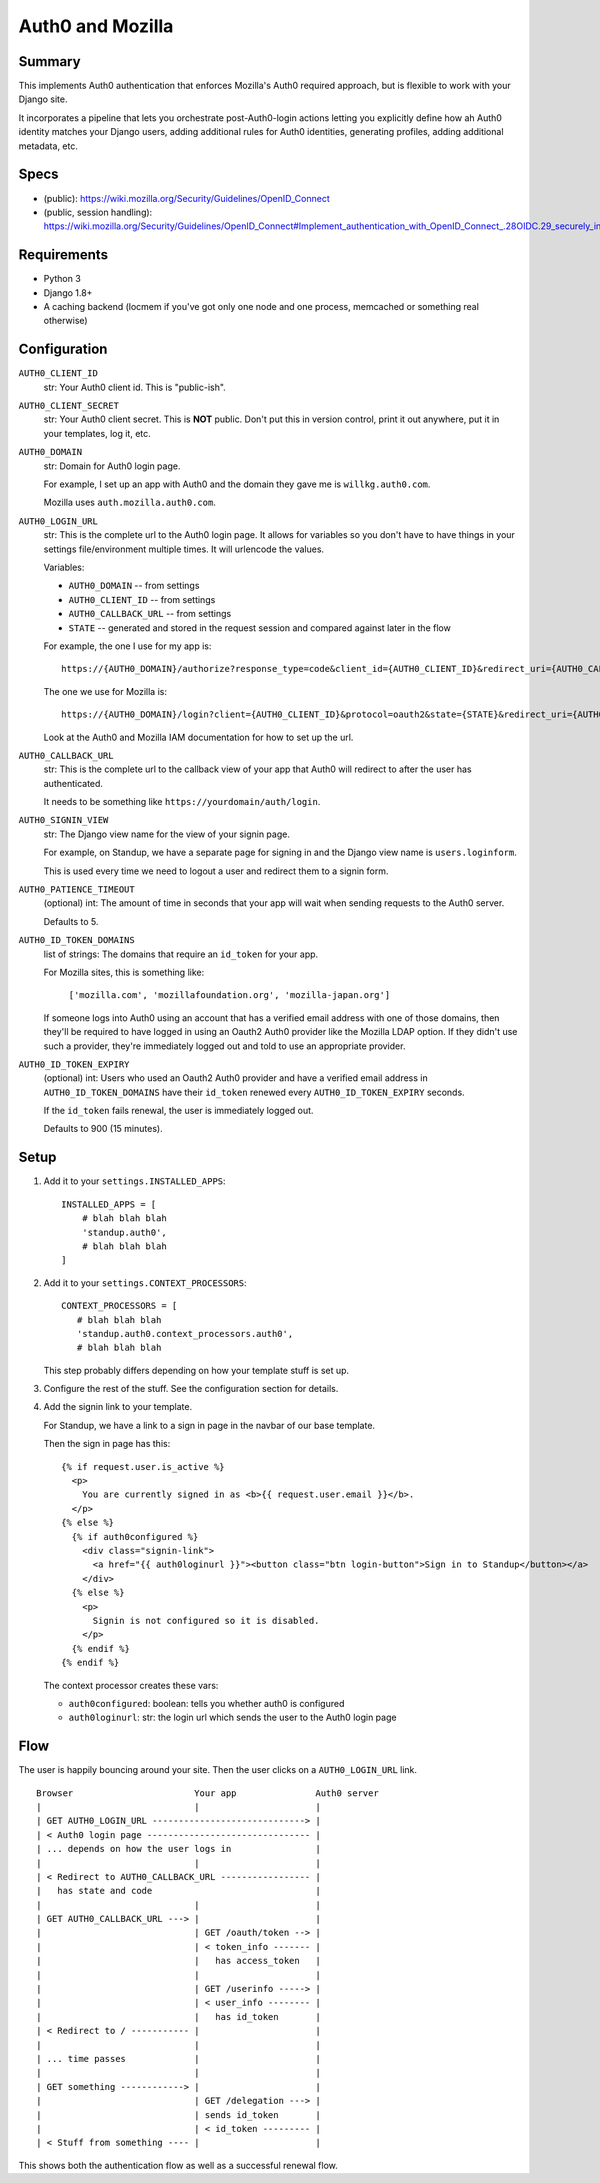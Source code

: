 =================
Auth0 and Mozilla
=================

Summary
=======

This implements Auth0 authentication that enforces Mozilla's Auth0 required
approach, but is flexible to work with your Django site.

It incorporates a pipeline that lets you orchestrate post-Auth0-login actions
letting you explicitly define how ah Auth0 identity matches your Django users,
adding additional rules for Auth0 identities, generating profiles, adding
additional metadata, etc.


Specs
=====

* (public): https://wiki.mozilla.org/Security/Guidelines/OpenID_Connect
* (public, session handling): https://wiki.mozilla.org/Security/Guidelines/OpenID_Connect#Implement_authentication_with_OpenID_Connect_.28OIDC.29_securely_in_my_web_applications_.28RP.29


Requirements
============

* Python 3
* Django 1.8+
* A caching backend (locmem if you've got only one node and one process,
  memcached or something real otherwise)


Configuration
=============

``AUTH0_CLIENT_ID``
   str: Your Auth0 client id. This is "public-ish".

``AUTH0_CLIENT_SECRET``
   str: Your Auth0 client secret. This is **NOT** public. Don't put this in version
   control, print it out anywhere, put it in your templates, log it, etc.

``AUTH0_DOMAIN``
   str: Domain for Auth0 login page.

   For example, I set up an app with Auth0 and the domain they gave me is
   ``willkg.auth0.com``.

   Mozilla uses ``auth.mozilla.auth0.com``.

``AUTH0_LOGIN_URL``
   str: This is the complete url to the Auth0 login page. It allows for variables
   so you don't have to have things in your settings file/environment multiple
   times. It will urlencode the values.

   Variables:

   * ``AUTH0_DOMAIN`` -- from settings
   * ``AUTH0_CLIENT_ID`` -- from settings
   * ``AUTH0_CALLBACK_URL`` -- from settings
   * ``STATE`` -- generated and stored in the request session and compared
     against later in the flow

   For example, the one I use for my app is::

      https://{AUTH0_DOMAIN}/authorize?response_type=code&client_id={AUTH0_CLIENT_ID}&redirect_uri={AUTH0_CALLBACK_URL}&state={STATE}

   The one we use for Mozilla is::

      https://{AUTH0_DOMAIN}/login?client={AUTH0_CLIENT_ID}&protocol=oauth2&state={STATE}&redirect_uri={AUTH0_CALLBACK_URL}&scope=openid+email+profile&response_type=code

   Look at the Auth0 and Mozilla IAM documentation for how to set up the url.

``AUTH0_CALLBACK_URL``
   str: This is the complete url to the callback view of your app that Auth0
   will redirect to after the user has authenticated.

   It needs to be something like ``https://yourdomain/auth/login``.

``AUTH0_SIGNIN_VIEW``
   str: The Django view name for the view of your signin page.

   For example, on Standup, we have a separate page for signing in and the
   Django view name is ``users.loginform``.

   This is used every time we need to logout a user and redirect them to a
   signin form.

``AUTH0_PATIENCE_TIMEOUT``
   (optional) int: The amount of time in seconds that your app will wait when
   sending requests to the Auth0 server.

   Defaults to 5.

``AUTH0_ID_TOKEN_DOMAINS``
   list of strings: The domains that require an ``id_token`` for your app.

   For Mozilla sites, this is something like:

       ``['mozilla.com', 'mozillafoundation.org', 'mozilla-japan.org']``

   If someone logs into Auth0 using an account that has a verified email address
   with one of those domains, then they'll be required to have logged in using
   an Oauth2 Auth0 provider like the Mozilla LDAP option. If they didn't use
   such a provider, they're immediately logged out and told to use an
   appropriate provider.

``AUTH0_ID_TOKEN_EXPIRY``
   (optional) int: Users who used an Oauth2 Auth0 provider and have a verified
   email address in ``AUTH0_ID_TOKEN_DOMAINS`` have their ``id_token`` renewed
   every ``AUTH0_ID_TOKEN_EXPIRY`` seconds.

   If the ``id_token`` fails renewal, the user is immediately logged out.

   Defaults to 900 (15 minutes).


Setup
=====

1. Add it to your ``settings.INSTALLED_APPS``::

      INSTALLED_APPS = [
          # blah blah blah
          'standup.auth0',
          # blah blah blah
      ]

2. Add it to your ``settings.CONTEXT_PROCESSORS``::

      CONTEXT_PROCESSORS = [
         # blah blah blah
         'standup.auth0.context_processors.auth0',
         # blah blah blah

   This step probably differs depending on how your template stuff is set up.

3. Configure the rest of the stuff. See the configuration section for details.

4. Add the signin link to your template.

   For Standup, we have a link to a sign in page in the navbar of our base template.

   Then the sign in page has this::

       {% if request.user.is_active %}
         <p>
           You are currently signed in as <b>{{ request.user.email }}</b>.
         </p>
       {% else %}
         {% if auth0configured %}
           <div class="signin-link">
             <a href="{{ auth0loginurl }}"><button class="btn login-button">Sign in to Standup</button></a>
           </div>
         {% else %}
           <p>
             Signin is not configured so it is disabled.
           </p>
         {% endif %}
       {% endif %}

   The context processor creates these vars:

   * ``auth0configured``: boolean: tells you whether auth0 is configured
   * ``auth0loginurl``: str: the login url which sends the user to the Auth0 login
     page


Flow
====

The user is happily bouncing around your site. Then the user clicks on a
``AUTH0_LOGIN_URL`` link.

::

    Browser                       Your app               Auth0 server
    |                             |                      |
    | GET AUTH0_LOGIN_URL -----------------------------> |
    | < Auth0 login page ------------------------------- |
    | ... depends on how the user logs in                |
    |                             |                      |
    | < Redirect to AUTH0_CALLBACK_URL ----------------- |
    |   has state and code                               |
    |                             |                      |
    | GET AUTH0_CALLBACK_URL ---> |                      |
    |                             | GET /oauth/token --> |
    |                             | < token_info ------- |
    |                             |   has access_token   |
    |                             |                      |
    |                             | GET /userinfo -----> |
    |                             | < user_info -------- |
    |                             |   has id_token       |
    | < Redirect to / ----------- |                      |
    |                             |                      |
    | ... time passes             |                      |
    |                             |                      |
    | GET something ------------> |                      |
    |                             | GET /delegation ---> |
    |                             | sends id_token       |
    |                             | < id_token --------- |
    | < Stuff from something ---- |                      |


This shows both the authentication flow as well as a successful renewal flow.
